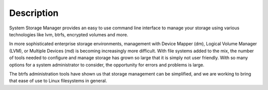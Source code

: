 Description
===========

System Storage Manager provides an easy to use command line interface to
manage your storage using various technologies like lvm, btrfs, encrypted
volumes and more.

In more sophisticated enterprise storage environments, management with Device
Mapper (dm), Logical Volume Manager (LVM), or Multiple Devices (md) is
becoming increasingly more difficult.  With file systems added to the mix, the
number of tools needed to configure and manage storage has grown so large that
it is simply not user friendly.  With so many options for a system
administrator to consider, the opportunity for errors and problems is large.

The btrfs administration tools have shown us that storage management can be
simplified, and we are working to bring that ease of use to Linux filesystems
in general.



